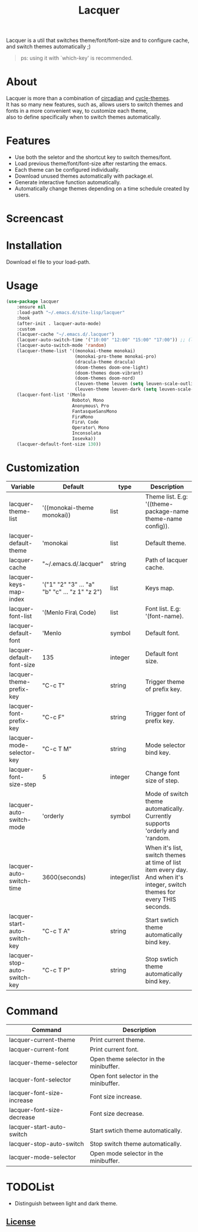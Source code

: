 #+TITLE:Lacquer 

Lacquer is a util that switches theme/font/font-size and to configure cache, and switch themes automatically ;)

#+BEGIN_QUOTE
ps: using it with `which-key' is recommended.
#+END_QUOTE

* About
#+BEGIN_VERSE
Lacquer is more than a combination of [[https://github.com/guidoschmidt/circadian.el][circadian]] and [[https://github.com/toroidal-code/cycle-themes.el][cycle-themes]].
It has so many new features, such as, allows users to switch themes and fonts in a more convenient way, to customize each theme,
also to define specifically when to switch themes automatically.
#+END_VERSE

* Features
- Use both the seletor and the shortcut key to switch themes/font.
- Load previous theme/font/font-size after restarting the emacs.
- Each theme can be configured individually.
- Download unused themes automatically with package.el.
- Generate interactive function automatically.
- Automatically change themes depending on a time schedule created by users.

* Screencast
[[./imgs/theme-selector.png]]

[[./imgs/theme-keys.png]]

[[./imgs/font-selector.png]]

[[./imgs/font-keys.png]]
 
* Installation
Download el file to your load-path.

* Usage
#+BEGIN_SRC lisp
  (use-package lacquer
      :ensure nil
      :load-path "~/.emacs.d/site-lisp/lacquer"
      :hook
      (after-init . lacquer-auto-mode)
      :custom
      (lacquer-cache "~/.emacs.d/.lacquer")
      (lacquer-auto-switch-time '("10:00" "12:00" "15:00" "17:00")) ;; (lacquer-auto-switch-time 3600) ;; switch every hour.
      (lacquer-auto-switch-mode 'random)
      (lacquer-theme-list '((monokai-theme monokai)
                            (monokai-pro-theme monokai-pro)
                            (dracula-theme dracula)
                            (doom-themes doom-one-light)
                            (doom-themes doom-vibrant)
                            (doom-themes doom-nord)
                            (leuven-theme leuven (setq leuven-scale-outline-headlines nil))
                            (leuven-theme leuven-dark (setq leuven-scale-outline-headlines nil))))
      (lacquer-font-list '(Menlo
                           Roboto\ Mono
                           Anonymous\ Pro
                           FantasqueSansMono
                           FiraMono
                           Fira\ Code
                           Operator\ Mono
                           Inconsolata
                           Iosevka))
      (lacquer-default-font-size 130))
#+END_SRC

* Customization
| Variable                      | Default                                        | type         | Description                                                                                                                 |
|-------------------------------+------------------------------------------------+--------------+-----------------------------------------------------------------------------------------------------------------------------|
| lacquer-theme-list            | '((monokai-theme monokai))                     | list         | Theme list. E.g: '((theme-package-name theme-name config)).                                                                 |
| lacquer-default-theme         | 'monokai                                       | list         | Default theme.                                                                                                              |
| lacquer-cache                 | "~/.emacs.d/.lacquer"                          | string       | Path of lacquer cache.                                                                                                      |
| lacquer-keys-map-index        | '("1" "2" "3" ... "a" "b" "c" ... "z 1" "z 2") | list         | Keys map.                                                                                                                   |
| lacquer-font-list             | '(Menlo Fira\ Code)                            | list         | Font list. E.g: '(font-name).                                                                                               |
| lacquer-default-font          | 'Menlo                                         | symbol       | Default font.                                                                                                               |
| lacquer-default-font-size     | 135                                            | integer      | Default font size.                                                                                                          |
| lacquer-theme-prefix-key      | "C-c T"                                        | string       | Trigger theme of prefix key.                                                                                                |
| lacquer-font-prefix-key       | "C-c F"                                        | string       | Trigger font of prefix key.                                                                                                 |
| lacquer-mode-selector-key     | "C-c T M"                                      | string       | Mode selector bind key.                                                                                                     |
| lacquer-font-size-step        | 5                                              | integer      | Change font size of step.                                                                                                   |
| lacquer-auto-switch-mode      | 'orderly                                       | symbol       | Mode of switch theme automatically. Currently supports 'orderly and 'random.                                                |
| lacquer-auto-switch-time      | 3600(seconds)                                  | integer/list | When it's list,  switch themes at time of list item every day. And when it's integer, switch themes for every THIS seconds. |
| lacquer-start-auto-switch-key | "C-c T A"                                      | string       | Start swtich theme automatically bind key.                                                                                  |
| lacquer-stop-auto-switch-key  | "C-c T P"                                      | string       | Stop swtich theme automatically bind key.                                                                                   |

* Command
| Command                    | Description                            |
|----------------------------+----------------------------------------|
| lacquer-current-theme      | Print current theme.                   |
| lacquer-current-font       | Print current font.                    |
| lacquer-theme-selector     | Open theme selector in the minibuffer. |
| lacquer-font-selector      | Open font selector in the minibuffer.  |
| lacquer-font-size-increase | Font size increase.                    |
| lacquer-font-size-decrease | Font size decrease.                    |
| lacquer-start-auto-switch  | Start swtich theme automatically.      |
| lacquer-stop-auto-switch   | Stop switch theme automatically.       |
| lacquer-mode-selector      | Open mode selector in the minibuffer.  |

* TODOList
- Distinguish between light and dark theme.

** [[http://www.gnu.org/licenses/][License]]
